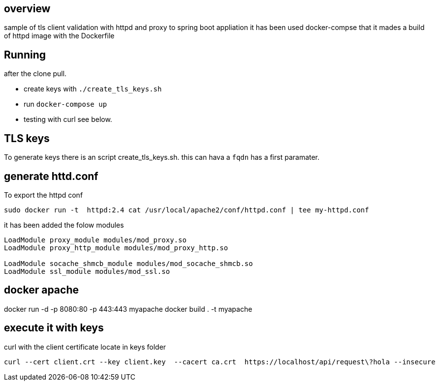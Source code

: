 == overview

sample of tls client validation with httpd and proxy to spring boot appliation
it has been used docker-compse that it mades a build of httpd image with the Dockerfile

== Running

after the clone pull. 

*  create keys with  `./create_tls_keys.sh`
*  run `docker-compose up`
*  testing with curl see below.



== TLS keys

To generate keys there is an script create_tls_keys.sh. this can hava a `fqdn` has a first paramater.


== generate httd.conf

To export the httpd conf

[bash]
----
sudo docker run -t  httpd:2.4 cat /usr/local/apache2/conf/httpd.conf | tee my-httpd.conf
----

it has been added the folow modules

----
LoadModule proxy_module modules/mod_proxy.so
LoadModule proxy_http_module modules/mod_proxy_http.so

LoadModule socache_shmcb_module modules/mod_socache_shmcb.so
LoadModule ssl_module modules/mod_ssl.so
----

== docker apache

docker run -d -p 8080:80 -p 443:443 myapache
docker build . -t myapache


== execute it with keys
[bash]

curl with the client certificate locate in keys folder

----
curl --cert client.crt --key client.key  --cacert ca.crt  https://localhost/api/request\?hola --insecure
----


